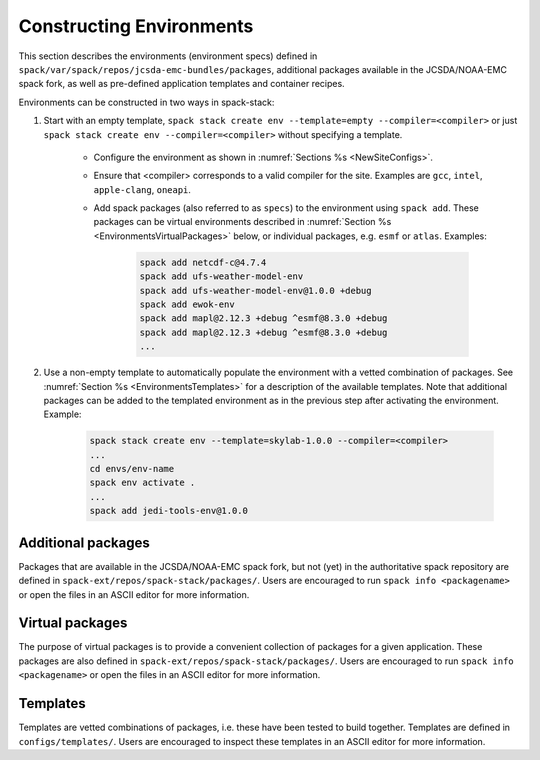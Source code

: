 .. _Environments:

Constructing Environments
*************************

This section describes the environments (environment specs) defined in ``spack/var/spack/repos/jcsda-emc-bundles/packages``, additional packages available in the JCSDA/NOAA-EMC spack fork, as well as pre-defined application templates and container recipes.

Environments can be constructed in two ways in spack-stack:

1. Start with an empty template, ``spack stack create env --template=empty --compiler=<compiler>`` or just ``spack stack create env --compiler=<compiler>`` without specifying a template.

    - Configure the environment as shown in :numref:`Sections %s <NewSiteConfigs>`.

    - Ensure that <compiler> corresponds to a valid compiler for the site. Examples are ``gcc``, ``intel``, ``apple-clang``, ``oneapi``.

    - Add spack packages (also referred to as ``specs``) to the environment using ``spack add``. These packages can be virtual environments described in :numref:`Section %s <EnvironmentsVirtualPackages>` below, or individual packages, e.g. ``esmf`` or ``atlas``. Examples:

        .. code-block:: console

           spack add netcdf-c@4.7.4
           spack add ufs-weather-model-env
           spack add ufs-weather-model-env@1.0.0 +debug
           spack add ewok-env
           spack add mapl@2.12.3 +debug ^esmf@8.3.0 +debug
           spack add mapl@2.12.3 +debug ^esmf@8.3.0 +debug
           ...

2. Use a non-empty template to automatically populate the environment with a vetted combination of packages. See :numref:`Section %s <EnvironmentsTemplates>` for a description of the available templates. Note that additional packages can be added to the templated environment as in the previous step after activating the environment. Example:

    .. code-block:: console

       spack stack create env --template=skylab-1.0.0 --compiler=<compiler>
       ...
       cd envs/env-name
       spack env activate .
       ...
       spack add jedi-tools-env@1.0.0

.. _EnvironmentsAdditionalPackages:

-------------------
Additional packages
-------------------

Packages that are available in the JCSDA/NOAA-EMC spack fork, but not (yet) in the authoritative spack repository are defined in ``spack-ext/repos/spack-stack/packages/``. Users are encouraged to run ``spack info <packagename>`` or open the files in an ASCII editor for more information.

.. _EnvironmentsVirtualPackages:

----------------
Virtual packages
----------------

The purpose of virtual packages is to provide a convenient collection of packages for a given application. These packages are also defined in ``spack-ext/repos/spack-stack/packages/``. Users are encouraged to run ``spack info <packagename>`` or open the files in an ASCII editor for more information.

.. _EnvironmentsTemplates:

---------
Templates
---------

Templates are vetted combinations of packages, i.e. these have been tested to build together. Templates are defined in ``configs/templates/``. Users are encouraged to inspect these templates in an ASCII editor for more information.
